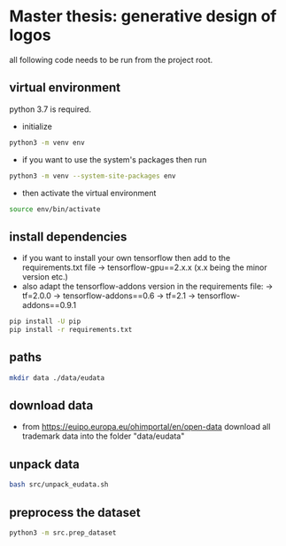 * Master thesis: generative design of logos

all following code needs to be run from the project root.

** virtual environment

python 3.7 is required.

- initialize
#+BEGIN_SRC sh
python3 -m venv env
#+END_SRC
- if you want to use the system's packages then run
#+BEGIN_SRC sh
python3 -m venv --system-site-packages env
#+END_SRC

- then activate the virtual environment

#+BEGIN_SRC sh
source env/bin/activate
#+END_SRC


** install dependencies
- if you want to install your own tensorflow then add to the requirements.txt file
  -> tensorflow-gpu==2.x.x (x.x being the minor version etc.)
- also adapt the tensorflow-addons version in the requirements file:
  -> tf=2.0.0 -> tensorflow-addons==0.6
  -> tf=2.1    -> tensorflow-addons==0.9.1
#+BEGIN_SRC sh
pip install -U pip
pip install -r requirements.txt
#+END_SRC

** paths
#+BEGIN_SRC sh
mkdir data ./data/eudata
#+END_SRC
** download data
- from https://euipo.europa.eu/ohimportal/en/open-data download all trademark data into the folder "data/eudata"

** unpack data
#+BEGIN_SRC sh
bash src/unpack_eudata.sh
#+END_SRC

** preprocess the dataset
#+BEGIN_SRC sh
python3 -m src.prep_dataset
#+END_SRC
